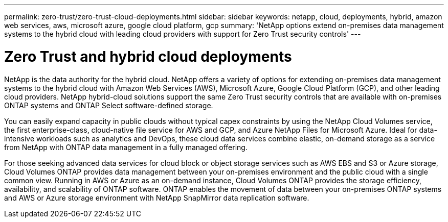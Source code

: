 ---
permalink: zero-trust/zero-trust-cloud-deployments.html
sidebar: sidebar
keywords: netapp, cloud, deployments, hybrid, amazon web services, aws, microsoft azure, google cloud platform, gcp
summary: 'NetApp options extend on-premises data management systems to the hybrid cloud with leading cloud providers with support for Zero Trust security controls'
---

= Zero Trust and hybrid cloud deployments
:icons: font
:imagesdir: ../media/

[.lead]
NetApp is the data authority for the hybrid cloud. NetApp offers a variety of options for extending on-premises data management systems to the hybrid cloud with Amazon Web Services (AWS), Microsoft Azure, Google Cloud Platform (GCP), and other leading cloud providers. NetApp hybrid-cloud solutions support the same Zero Trust security controls that are available with on-premises ONTAP systems and ONTAP Select software-defined storage.

You can easily expand capacity in public clouds without typical capex constraints by using the NetApp Cloud Volumes service, the first enterprise-class, cloud-native file service for AWS and GCP, and Azure NetApp Files for Microsoft Azure. Ideal for data-intensive workloads such as analytics and DevOps, these cloud data services combine elastic, on-demand storage as a service from NetApp with ONTAP data management in a fully managed offering.

For those seeking advanced data services for cloud block or object storage services such as AWS EBS and S3 or Azure storage, Cloud Volumes ONTAP provides data management between your on-premises environment and the public cloud with a single common view. Running in AWS or Azure as an on-demand instance, Cloud Volumes ONTAP provides the storage efficiency, availability, and scalability of ONTAP software. ONTAP enables the movement of data between your on-premises ONTAP systems and AWS or Azure storage environment with NetApp SnapMirror data replication software.
